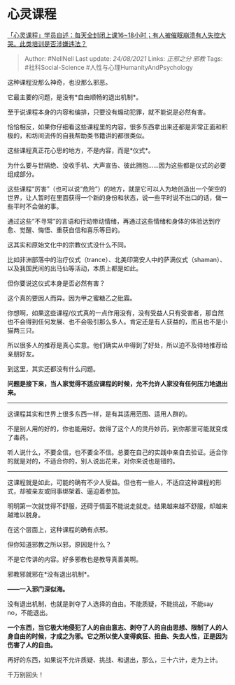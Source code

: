 * 心灵课程
  :PROPERTIES:
  :CUSTOM_ID: 心灵课程
  :END:

[[https://www.zhihu.com/question/480877334/answer/2080331689][「心灵课程」学员自述：每天全封闭上课16~18小时；有人被催眠崩溃有人失控大哭。此类培训是否涉嫌违法？]]

#+BEGIN_QUOTE
  Author: #NellNell Last update: /24/08/2021/ Links: [[正邪之分]]
  [[邪教]] Tags: #社科Social-Science #人性与心理HumanityAndPsychology
#+END_QUOTE

这种课程没那么神奇，也没那么邪恶。

它最主要的问题，是没有*自由顺畅的退出机制*。

至于说课程本身的内容和编排，只要没有煽动犯罪，就不能说是必然有害。

恰恰相反，如果你仔细看这些课程里的内容，很多东西拿出来还都是非常正面和积极的，和坊间流传的自我帮助类书籍讲的都很类似。

这些课程真正花心思的地方，不是内容，而是*仪式*。

为什么要与世隔绝、没收手机、大声宣告、彼此拥抱......因为这些都是仪式的必要组成部分。

这些课程“厉害”（也可以说“危险”）的地方，就是它可以人为地创造出一个架空的世界，让人暂时在里面获得一个新的身份和状态，说一些平时说不出口的话，做一些平时不会做的事。

通过这些“不寻常”的言语和行动带动情绪，再通过这些情绪和身体的体验达到疗愈、觉醒、悔悟、重获自信和喜乐等目的。

这其实和原始文化中的宗教仪式没什么不同。

比如非洲部落中的治疗仪式（trance）、北美印第安人中的萨满仪式（shaman）、以及我国民间的出马仙等活动，本质上都是如此。

但你要说这仪式本身是否必然有害？

这个真的要因人而异。因为甲之蜜糖乙之砒霜。

你想啊，如果这些课程/仪式真的一点作用没有，没有受益人只有受害者，那自然也不会得到任何发展、也不会吸引那么多人。肯定还是有人获益的，而且也不是小猫两三只。

所以很多人的推荐是真心实意。他们确实从中得到了好处，所以迫不及待地推荐给亲朋好友。

到这里，其实还都没有什么问题。

*问题是接下来，当人家觉得不适应课程的时候，允不允许人家没有任何压力地退出来。*

--------------

这课程其实和世界上很多东西一样，是有其适用范围、适用人群的。

不是别人用的好的，你也能用好。救得了这个人的灵丹妙药，到你那里可能就变成了毒药。

听人说什么，不要全信，也不要全不信。总要在自己的实践中亲自去验证。适合你的就是对的，不适合你的，别人说出花来，对你来说也是错的。

--------------

这课程就是如此，可能的确有不少人受益。但也有一些人，不适应这种课程的形式，却被亲友或同事绑架着、逼迫着参加。

明明第一次就觉得不舒服，还碍于情面不能说走就走。结果越来越不舒服，却越来越难以脱身。

在这个层面上，这种课程的确有点邪。

但你知道邪教之所以邪，原因是什么？

不是它传讲的内容。好多邪教也是教导真善美啊。

邪教邪就邪在*没有退出机制*。

*------一入邪门深似海。*

没有退出机制，也就是剥夺了人选择的自由。不能质疑，不能挑战，不能say
no，不能退出。

*一个东西，当它极大地侵犯了人的自由意志、剥夺了人的自由思想、限制了人的人身自由的时候，才成之为邪。它之所以使人变得疯狂、扭曲、失去人性，正是因为伤害了人的自由。*

再好的东西，如果说不允许质疑、挑战、和退出，那么，三十六计，走为上计。

千万别回头！
